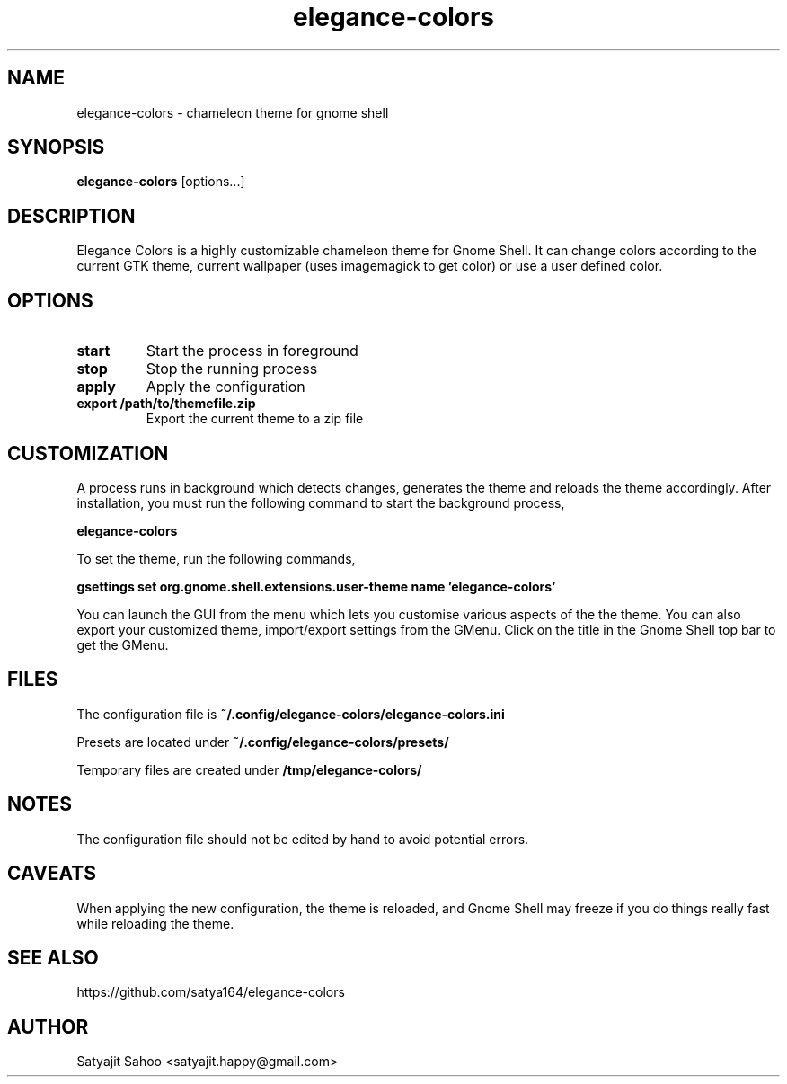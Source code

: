 .TH "elegance-colors" 1 "12-07-2012" elegance-colors "User Manual"

.SH NAME
elegance-colors \- chameleon theme for gnome shell

.SH SYNOPSIS
.B elegance-colors
[options...]

.SH DESCRIPTION
Elegance Colors is a highly customizable chameleon theme for Gnome Shell. It can change colors according to the current GTK theme, current wallpaper (uses imagemagick to get color) or use a user defined color.

.SH OPTIONS
.TP
.BR start
Start the process in foreground

.TP
.BR stop
Stop the running process

.TP
.BR apply
Apply the configuration

.TP
.BR export\ /path/to/themefile.zip
Export the current theme to a zip file

.SH CUSTOMIZATION
A process runs in background which detects changes, generates the theme and reloads the theme accordingly. After installation, you must run the following command to start the background process,

.B elegance-colors

To set the theme, run the following commands,

.B gsettings set org.gnome.shell.extensions.user-theme name 'elegance-colors'

You can launch the GUI from the menu which lets you customise various aspects of the the theme. You can also export your customized theme, import/export settings from the GMenu. Click on the title in the Gnome Shell top bar to get the GMenu.

.SH FILES

The configuration file is
.B ~/.config/elegance-colors/elegance-colors.ini

Presets are located under
.B ~/.config/elegance-colors/presets/

Temporary files are created under
.B /tmp/elegance-colors/

.SH NOTES
The configuration file should not be edited by hand to avoid potential errors.

.SH CAVEATS
When applying the new configuration, the theme is reloaded, and Gnome Shell may freeze if you do things really fast while reloading the theme.

.SH SEE ALSO
https://github.com/satya164/elegance-colors

.SH AUTHOR
Satyajit Sahoo <satyajit.happy@gmail.com>
